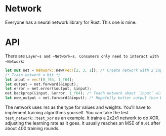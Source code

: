 * Network
Everyone has a neural network library for Rust. This one is mine.

* API
There are ~Layer~s and ~Network~s. Consumers only need to interact with ~Network~:

#+BEGIN_SRC rust
let mut net = Network::new(vec![2, 3, 1]); /* Create network with 2 inputs, 3 hidden neurons and one output */
/* Train network a bit */
let input = vec![0_f64, 1_f64];
let output = net.forward(&input);
let error = net.error(&output, &input);
net.backprop(&input, &error, 1_f64); /* Teach network about `input` with learning rate 1_f64 */
let new_output = net.forward(&input); /* Hopefully better output than before */
#+END_SRC

The network uses ~f64~ as the type for values and weights. You'll have to implement training algorithms yourself. You
can take the test ~test_network::test_xor~ as an example. It trains a 2x2x1 network to do XOR, adjusting the learning
rate as it goes. It usually reaches an MSE of ~0.01~ after about 400 training rounds.
